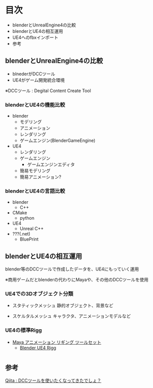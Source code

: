 
* 目次
  + blenderとUnrealEngine4の比較
  + blenderとUE4の相互運用
  + UE4へのfbxインポート
  + 参考

** blenderとUnrealEngine4の比較
   - blnederがDCCツール
   - UE4がゲーム開発統合環境

   ※DCCツール : Degital Content Create Tool

*** blenderとUE4の機能比較
    - blender
      - モデリング
      - アニメーション
      - レンダリング
      - ゲームエンジン(BlenderGameEngine)
       	
    - UE4
      - レンダリング
      - ゲームエンジン
       	- ゲームエンジンエディタ
	  - 簡易モデリング
	  - 簡易アニメーション?

*** blenderとUE4の言語比較
    - blender
      - C++
	- CMake
      - python
       	
    - UE4
      - Unreal C++
	- ???(.net)
      - BluePrint

** blenderとUE4の相互運用

   blender等のDCCツールで作成したデータを、UE4にもっていく運用
   
   ※商用ゲームだとblenderの代わりにMayaや、その他のDCCツールを使用

*** UE4での3Dオブジェクト分類
    
    - スタティックメッシュ
      静的オブジェクト、背景など
      
    - スケルタルメッシュ
      キャラクタ、アニメーションモデルなど

*** UE4の標準Rigg

    - [[https://docs.unrealengine.com/latest/JPN/Engine/Content/Tools/MayaRiggingTool/index.html][Maya アニメーション リギング ツールセット]]
      - [[https://forums.unrealengine.com/showthread.php?89305-Blender-UE4-Rigg][Blender UE4 Rigg]]

* 

** 参考

   [[http://qiita.com/housakusleeping/items/d5d8c5a169d5bdedfe10][Qiita : DCCツールを使いたくなってきたでしょ？]]

